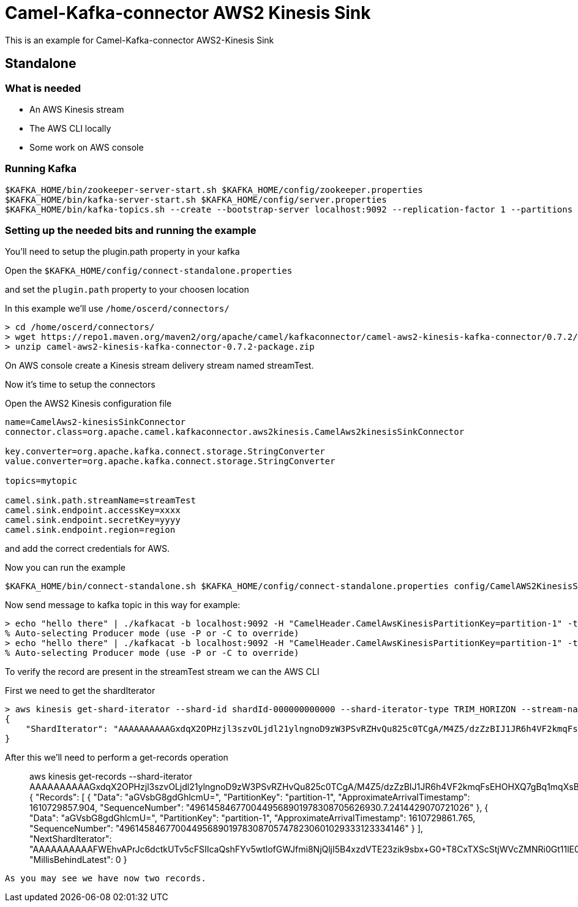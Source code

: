 # Camel-Kafka-connector AWS2 Kinesis Sink

This is an example for Camel-Kafka-connector AWS2-Kinesis Sink

## Standalone

### What is needed

- An AWS Kinesis stream
- The AWS CLI locally
- Some work on AWS console

### Running Kafka

```
$KAFKA_HOME/bin/zookeeper-server-start.sh $KAFKA_HOME/config/zookeeper.properties
$KAFKA_HOME/bin/kafka-server-start.sh $KAFKA_HOME/config/server.properties
$KAFKA_HOME/bin/kafka-topics.sh --create --bootstrap-server localhost:9092 --replication-factor 1 --partitions 1 --topic mytopic
```

### Setting up the needed bits and running the example

You'll need to setup the plugin.path property in your kafka

Open the `$KAFKA_HOME/config/connect-standalone.properties`

and set the `plugin.path` property to your choosen location

In this example we'll use `/home/oscerd/connectors/`

```
> cd /home/oscerd/connectors/
> wget https://repo1.maven.org/maven2/org/apache/camel/kafkaconnector/camel-aws2-kinesis-kafka-connector/0.7.2/camel-aws2-kinesis-kafka-connector-0.7.2-package.zip
> unzip camel-aws2-kinesis-kafka-connector-0.7.2-package.zip
```

On AWS console create a Kinesis stream delivery stream named streamTest.

Now it's time to setup the connectors

Open the AWS2 Kinesis configuration file

```
name=CamelAws2-kinesisSinkConnector
connector.class=org.apache.camel.kafkaconnector.aws2kinesis.CamelAws2kinesisSinkConnector

key.converter=org.apache.kafka.connect.storage.StringConverter
value.converter=org.apache.kafka.connect.storage.StringConverter

topics=mytopic

camel.sink.path.streamName=streamTest
camel.sink.endpoint.accessKey=xxxx
camel.sink.endpoint.secretKey=yyyy
camel.sink.endpoint.region=region
```

and add the correct credentials for AWS.

Now you can run the example

```
$KAFKA_HOME/bin/connect-standalone.sh $KAFKA_HOME/config/connect-standalone.properties config/CamelAWS2KinesisSinkConnector.properties
```

Now send message to kafka topic in this way for example:

```
> echo "hello there" | ./kafkacat -b localhost:9092 -H "CamelHeader.CamelAwsKinesisPartitionKey=partition-1" -t mytopic
% Auto-selecting Producer mode (use -P or -C to override)
> echo "hello there" | ./kafkacat -b localhost:9092 -H "CamelHeader.CamelAwsKinesisPartitionKey=partition-1" -t mytopic
% Auto-selecting Producer mode (use -P or -C to override)
```

To verify the record are present in the streamTest stream we can the AWS CLI

First we need to get the shardIterator

```
> aws kinesis get-shard-iterator --shard-id shardId-000000000000 --shard-iterator-type TRIM_HORIZON --stream-name streamTest
{
    "ShardIterator": "AAAAAAAAAAGxdqX2OPHzjl3szvOLjdl21ylngnoD9zW3PSvRZHvQu825c0TCgA/M4Z5/dzZzBIJ1JR6h4VF2kmqFsEHOHXQ7gBq1mqXsBxUdk8Xvj1EkzUIbi3tcQFdmXSgW0O+9oTIJZ5ljiWFAwd1Czx1BsiB2c2RcqKUz/nRJjNL5MQBKywKuDEcplfVh+C2NnOCFdKqIamH0KeuK0UXhSHK1ghlW"
}
```

After this we'll need to perform a get-records operation

> aws kinesis get-records --shard-iterator AAAAAAAAAAGxdqX2OPHzjl3szvOLjdl21ylngnoD9zW3PSvRZHvQu825c0TCgA/M4Z5/dzZzBIJ1JR6h4VF2kmqFsEHOHXQ7gBq1mqXsBxUdk8Xvj1EkzUIbi3tcQFdmXSgW0O+9oTIJZ5ljiWFAwd1Czx1BsiB2c2RcqKUz/nRJjNL5MQBKywKuDEcplfVh+C2NnOCFdKqIamH0KeuK0UXhSHK1ghlW
{
    "Records": [
        {
            "Data": "aGVsbG8gdGhlcmU=", 
            "PartitionKey": "partition-1", 
            "ApproximateArrivalTimestamp": 1610729857.904, 
            "SequenceNumber": "4961458467700449568901978308705626930.7.2414429070721026"
        }, 
        {
            "Data": "aGVsbG8gdGhlcmU=", 
            "PartitionKey": "partition-1", 
            "ApproximateArrivalTimestamp": 1610729861.765, 
            "SequenceNumber": "49614584677004495689019783087057478230601029333123334146"
        }
    ], 
    "NextShardIterator": "AAAAAAAAAAFWEhvAPrJc6dctkUTv5cFSIIcaQshFYv5wtlofGWJfmi8NjQljI5B4xzdVTE23zik9sbx+G0+T8CxTXScStjWVcZMNRi0Gt11lE0a8a+WkzP5/Zmm8Gf6X6f3w5P/tNzRUFCQc+Tg7eNOeevjiyRdn0271qOtfk5gS7NVtSaSGq13CwV3FWcCN2FzE9F8K04+8YihNrvBNhcuFIU3jyBhY", 
    "MillisBehindLatest": 0
}
```

As you may see we have now two records.




